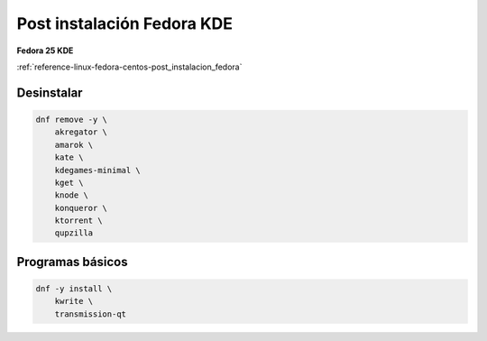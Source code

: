 .. _reference-linux-fedora-centos-post_instalacion_fedora_kde:

###########################
Post instalación Fedora KDE
###########################

**Fedora 25 KDE**

:ref:`reference-linux-fedora-centos-post_instalacion_fedora`

Desinstalar
***********

.. code-block:: bash

    dnf remove -y \
        akregator \
        amarok \
        kate \
        kdegames-minimal \
        kget \
        knode \
        konqueror \
        ktorrent \
        qupzilla

Programas básicos
*****************

.. code-block:: bash

    dnf -y install \
        kwrite \
        transmission-qt
